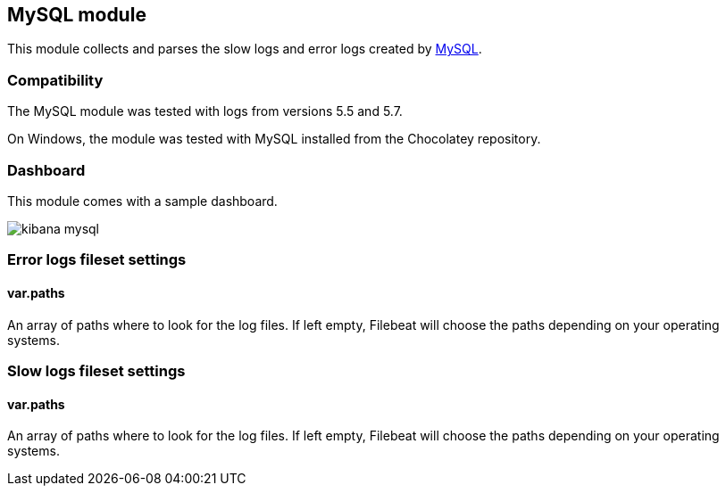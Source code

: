 == MySQL module

This module collects and parses the slow logs and error logs created by https://www.mysql.com/[MySQL].

[float]
=== Compatibility

The MySQL module was tested with logs from versions 5.5 and 5.7.

On Windows, the module was tested with MySQL installed from the Chocolatey repository.

[float]
=== Dashboard

This module comes with a sample dashboard.

image::./images/kibana-mysql.png[]

[float]
=== Error logs fileset settings

[float]
==== var.paths

An array of paths where to look for the log files. If left empty, Filebeat
will choose the paths depending on your operating systems.

[float]
=== Slow logs fileset settings

[float]
==== var.paths

An array of paths where to look for the log files. If left empty, Filebeat
will choose the paths depending on your operating systems.

